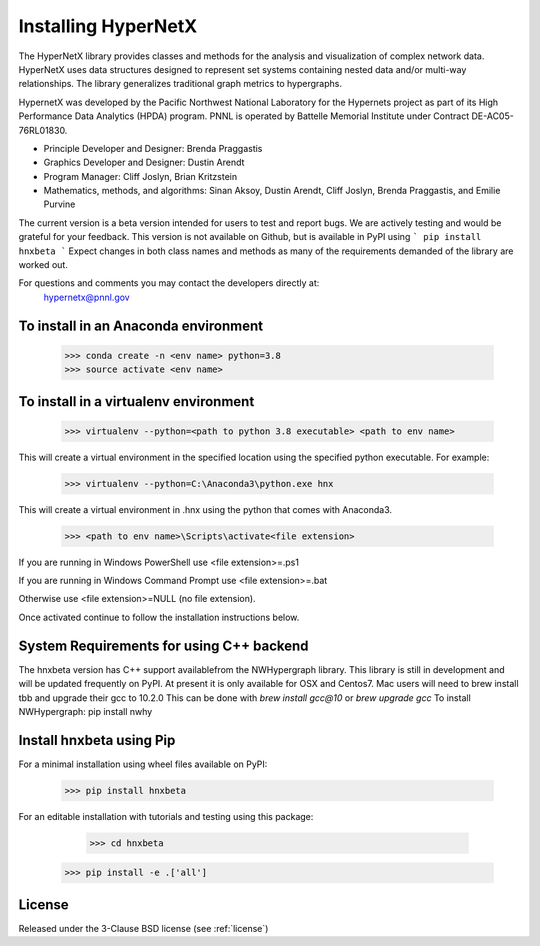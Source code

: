 Installing HyperNetX
====================

The HyperNetX library provides classes and methods for the analysis 
and visualization of complex network data. HyperNetX uses data structures 
designed to represent set systems containing nested data and/or multi-way 
relationships. The library generalizes traditional graph metrics to hypergraphs.

HypernetX was developed by the Pacific Northwest National Laboratory for the 
Hypernets project as part of its High Performance Data Analytics (HPDA) program. 
PNNL is operated by Battelle Memorial Institute under Contract DE-AC05-76RL01830.

* Principle Developer and Designer: Brenda Praggastis
* Graphics Developer and Designer: Dustin Arendt
* Program Manager: Cliff Joslyn, Brian Kritzstein
* Mathematics, methods, and algorithms: Sinan Aksoy, Dustin Arendt, Cliff Joslyn, Brenda Praggastis, and Emilie Purvine

The current version is a beta version intended for users to test and report bugs. 
We are actively testing and would be grateful for your feedback.
This version is not available on Github, but is available in PyPI using
```
pip install hnxbeta
```
Expect changes in both class names and methods as 
many of the requirements demanded of the library are worked out. 

For questions and comments you may contact the developers directly at:   
	hypernetx@pnnl.gov

To install in an Anaconda environment
-------------------------------------

	>>> conda create -n <env name> python=3.8
	>>> source activate <env name> 

To install in a virtualenv environment
--------------------------------------

	>>> virtualenv --python=<path to python 3.8 executable> <path to env name>

This will create a virtual environment in the specified location using
the specified python executable. For example:

	>>> virtualenv --python=C:\Anaconda3\python.exe hnx

This will create a virtual environment in .\hnx using the python
that comes with Anaconda3.

	>>> <path to env name>\Scripts\activate<file extension>

If you are running in Windows PowerShell use <file extension>=.ps1

If you are running in Windows Command Prompt use <file extension>=.bat

Otherwise use <file extension>=NULL (no file extension).

Once activated continue to follow the installation instructions below.

System Requirements for using C++ backend
-----------------------------------------
The hnxbeta version has C++ support availablefrom the NWHypergraph library. 
This library is still in development and will be updated frequently on PyPI.
At present it is only available for OSX and Centos7.
Mac users will need to brew install tbb and upgrade their gcc to 10.2.0
This can be done with `brew install gcc@10`  or `brew upgrade gcc`
To install NWHypergraph: pip install nwhy

Install hnxbeta using Pip
-----------------

For a minimal installation using wheel files available on PyPI:

	>>> pip install hnxbeta

For an editable installation with tutorials and testing using this package: 

	>>> cd hnxbeta
    >>> pip install -e .['all']

License
-------

Released under the 3-Clause BSD license (see :ref:`license`)



